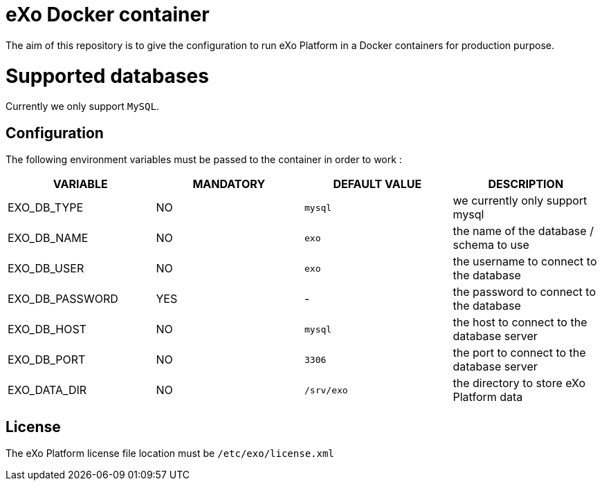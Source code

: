 # eXo Docker container

The aim of this repository is to give the configuration to run eXo Platform in a Docker containers for production purpose.

# Supported databases

Currently we only support `MySQL`.

## Configuration

The following environment variables must be passed to the container in order to work :

|====
| VARIABLE | MANDATORY | DEFAULT VALUE | DESCRIPTION

| EXO_DB_TYPE | NO | `mysql` | we currently only support mysql
| EXO_DB_NAME | NO | `exo` | the name of the database / schema to use
| EXO_DB_USER | NO | `exo` | the username to connect to the database
| EXO_DB_PASSWORD | YES | - | the password to connect to the database
| EXO_DB_HOST | NO | `mysql` | the host to connect to the database server
| EXO_DB_PORT | NO | `3306` | the port to connect to the database server
| EXO_DATA_DIR | NO | `/srv/exo` | the directory to store eXo Platform data
|====

## License

The eXo Platform license file location must be `/etc/exo/license.xml`
